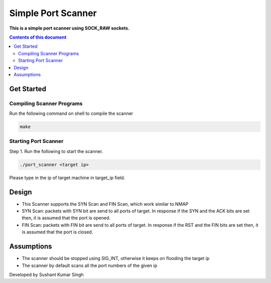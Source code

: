 Simple Port Scanner
**********

**This is a simple port scanner using SOCK_RAW sockets.**


.. contents:: **Contents of this document**
   :depth: 2


Get Started
===========

Compiling Scanner Programs
--------------------------
Run the following command on shell to compile the scanner

.. code:: shell

  make
  
  
Starting Port Scanner
---------------
Step 1.
Run the following to start the scanner.


.. code:: shell

  ./port_scanner <target ip>

Please type in the ip of target machine in target_ip field.


Design
======
- This Scanner supports the SYN Scan and FIN Scan, which work similar to NMAP
- SYN Scan: packets with SYN bit are send to all ports of target. In response if the SYN and the ACK bits are set then, it is assumed that the port is opened.
- FIN Scan: packets with FIN bit are send to all ports of target. In response if the RST and the FIN bits are set then, it is assumed that the port is closed.


Assumptions
============

- The scanner should be stopped using SIG_INT, otherwise it keeps on flooding the target ip
- The scanner by default scans all the port numbers of the given ip


Developed by Sushant Kumar Singh